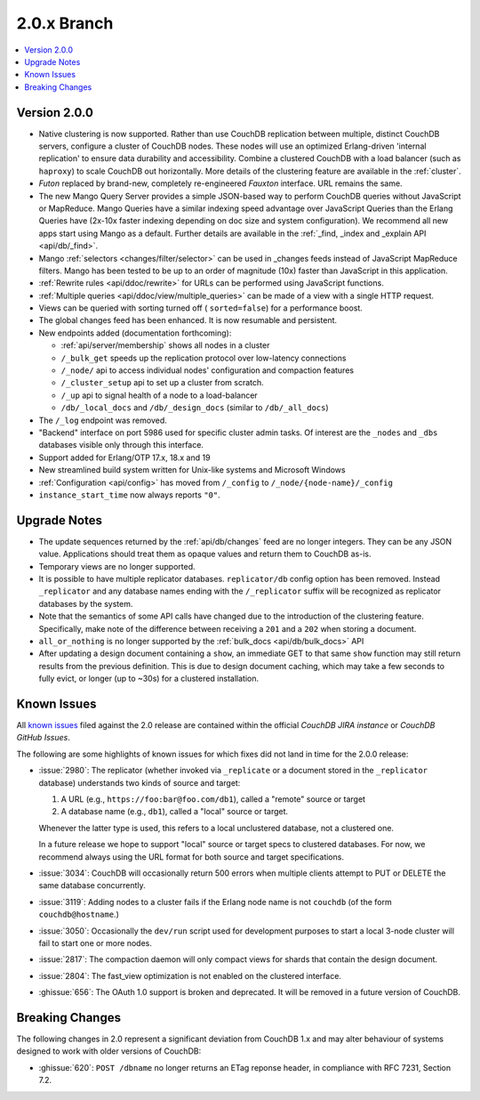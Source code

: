 .. Licensed under the Apache License, Version 2.0 (the "License"); you may not
.. use this file except in compliance with the License. You may obtain a copy of
.. the License at
..
..   http://www.apache.org/licenses/LICENSE-2.0
..
.. Unless required by applicable law or agreed to in writing, software
.. distributed under the License is distributed on an "AS IS" BASIS, WITHOUT
.. WARRANTIES OR CONDITIONS OF ANY KIND, either express or implied. See the
.. License for the specific language governing permissions and limitations under
.. the License.

.. _release/2.0.x:

============
2.0.x Branch
============

.. contents::
    :depth: 1
    :local:

.. _release/2.0.0:

Version 2.0.0
=============

* Native clustering is now supported. Rather than use CouchDB replication
  between multiple, distinct CouchDB servers, configure a cluster of CouchDB
  nodes. These nodes will use an optimized Erlang-driven 'internal replication'
  to ensure data durability and accessibility. Combine a clustered CouchDB with
  a load balancer (such as ``haproxy``) to scale CouchDB out horizontally. More
  details of the clustering feature are available in the :ref:`cluster`.
* `Futon` replaced by brand-new, completely re-engineered `Fauxton` interface.
  URL remains the same.
* The new Mango Query Server provides a simple JSON-based way to perform CouchDB
  queries without JavaScript or MapReduce. Mango Queries have a similar indexing
  speed advantage over JavaScript Queries than the Erlang Queries have (2x-10x
  faster indexing depending on doc size and system configuration). We recommend
  all new apps start using Mango as a default. Further details are available
  in the :ref:`_find, _index and _explain API <api/db/_find>`.
* Mango :ref:`selectors <changes/filter/selector>` can be used in _changes
  feeds instead of JavaScript MapReduce filters. Mango has been tested to be
  up to an order of magnitude (10x) faster than JavaScript in this application.
* :ref:`Rewrite rules <api/ddoc/rewrite>` for URLs can be performed using
  JavaScript functions.
* :ref:`Multiple queries <api/ddoc/view/multiple_queries>` can be made of a
  view with a single HTTP request.
* Views can be queried with sorting turned off ( ``sorted=false``) for a
  performance boost.
* The global changes feed has been enhanced. It is now resumable and persistent.
* New endpoints added (documentation forthcoming):

  * :ref:`api/server/membership` shows all nodes in a cluster
  * ``/_bulk_get`` speeds up the replication protocol over low-latency
    connections
  * ``/_node/`` api to access individual nodes' configuration and compaction
    features
  * ``/_cluster_setup`` api to set up a cluster from scratch.
  * ``/_up`` api to signal health of a node to a load-balancer
  * ``/db/_local_docs`` and ``/db/_design_docs`` (similar to ``/db/_all_docs``)

* The ``/_log`` endpoint was removed.
* "Backend" interface on port 5986 used for specific cluster admin tasks. Of
  interest are the ``_nodes`` and ``_dbs`` databases visible only through this
  interface.
* Support added for Erlang/OTP 17.x, 18.x and 19
* New streamlined build system written for Unix-like systems and Microsoft
  Windows
* :ref:`Configuration <api/config>` has moved from ``/_config`` to
  ``/_node/{node-name}/_config``
* ``instance_start_time`` now always reports ``"0"``.

.. _release/2.0.x/upgrade:

Upgrade Notes
=============

* The update sequences returned by the :ref:`api/db/changes` feed are no longer
  integers. They can be any JSON value. Applications should treat them as opaque
  values and return them to CouchDB as-is.
* Temporary views are no longer supported.
* It is possible to have multiple replicator databases.
  ``replicator/db`` config option has been removed.
  Instead ``_replicator`` and any database names ending
  with the ``/_replicator`` suffix will be recognized as
  replicator databases by the system.
* Note that the semantics of some API calls have changed due to the introduction
  of the clustering feature. Specifically, make note of the difference between
  receiving a ``201`` and a ``202`` when storing a document.
* ``all_or_nothing`` is no longer supported by the :ref:`bulk_docs
  <api/db/bulk_docs>` API
* After updating a design document containing a ``show``, an immediate GET to
  that same ``show`` function may still return results from the previous
  definition. This is due to design document caching, which may take a few
  seconds to fully evict, or longer (up to ~30s) for a clustered installation.

.. _release/2.0.x/knownissues:

Known Issues
============

All `known issues`_ filed against the 2.0 release are contained within the
official `CouchDB JIRA instance` or `CouchDB GitHub Issues`.

The following are some highlights of known issues for which fixes did not land
in time for the 2.0.0 release:

* :issue:`2980`: The replicator (whether invoked via ``_replicate`` or a
  document stored in the ``_replicator`` database) understands two kinds of
  source and target:

  #. A URL (e.g., ``https://foo:bar@foo.com/db1``), called a "remote" source or
     target
  #. A database name (e.g., ``db1``), called a "local" source or target.

  Whenever the latter type is used, this refers to a local unclustered
  database, not a clustered one.

  In a future release we hope to support "local" source or target specs to
  clustered databases. For now, we recommend always using the URL format for
  both source and target specifications.
* :issue:`3034`: CouchDB will occasionally return 500 errors when multiple
  clients attempt to PUT or DELETE the same database concurrently.
* :issue:`3119`: Adding nodes to a cluster fails if the Erlang node name
  is not ``couchdb`` (of the form ``couchdb@hostname``.)
* :issue:`3050`: Occasionally the ``dev/run`` script used for development
  purposes to start a local 3-node cluster will fail to start one or more
  nodes.
* :issue:`2817`: The compaction daemon will only compact views for shards
  that contain the design document.
* :issue:`2804`: The fast_view optimization is not enabled on the clustered
  interface.
* :ghissue:`656`: The OAuth 1.0 support is broken and deprecated. It will be
  removed in a future version of CouchDB.

.. _known issues: https://s.apache.org/couchdb-2.0-known-issues
.. _CouchDB JIRA instance: https://issues.apache.org/jira/browse/COUCHDB
.. _CouchDB GitHub Issues: https://github.com/apache/couchdb/issues

.. _release/2.0.x/breakingchanges:

Breaking Changes
================

The following changes in 2.0 represent a significant deviation from
CouchDB 1.x and may alter behaviour of systems designed to work with
older versions of CouchDB:

* :ghissue:`620`: ``POST /dbname`` no longer returns an ETag reponse header,
  in compliance with RFC 7231, Section 7.2.
